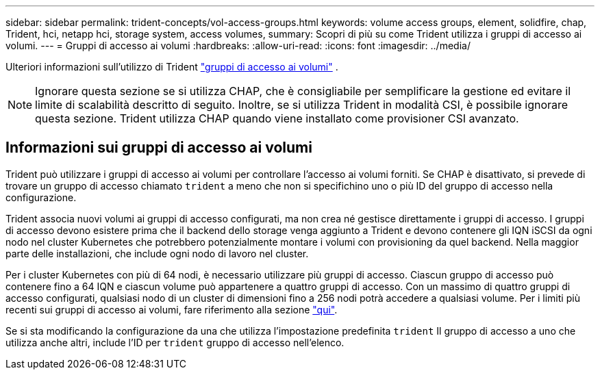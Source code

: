 ---
sidebar: sidebar 
permalink: trident-concepts/vol-access-groups.html 
keywords: volume access groups, element, solidfire, chap, Trident, hci, netapp hci, storage system, access volumes, 
summary: Scopri di più su come Trident utilizza i gruppi di accesso ai volumi. 
---
= Gruppi di accesso ai volumi
:hardbreaks:
:allow-uri-read: 
:icons: font
:imagesdir: ../media/


[role="lead"]
Ulteriori informazioni sull'utilizzo di Trident https://docs.netapp.com/us-en/element-software/concepts/concept_solidfire_concepts_volume_access_groups.html["gruppi di accesso ai volumi"^] .


NOTE: Ignorare questa sezione se si utilizza CHAP, che è consigliabile per semplificare la gestione ed evitare il limite di scalabilità descritto di seguito. Inoltre, se si utilizza Trident in modalità CSI, è possibile ignorare questa sezione. Trident utilizza CHAP quando viene installato come provisioner CSI avanzato.



== Informazioni sui gruppi di accesso ai volumi

Trident può utilizzare i gruppi di accesso ai volumi per controllare l'accesso ai volumi forniti. Se CHAP è disattivato, si prevede di trovare un gruppo di accesso chiamato `trident` a meno che non si specifichino uno o più ID del gruppo di accesso nella configurazione.

Trident associa nuovi volumi ai gruppi di accesso configurati, ma non crea né gestisce direttamente i gruppi di accesso. I gruppi di accesso devono esistere prima che il backend dello storage venga aggiunto a Trident e devono contenere gli IQN iSCSI da ogni nodo nel cluster Kubernetes che potrebbero potenzialmente montare i volumi con provisioning da quel backend. Nella maggior parte delle installazioni, che include ogni nodo di lavoro nel cluster.

Per i cluster Kubernetes con più di 64 nodi, è necessario utilizzare più gruppi di accesso. Ciascun gruppo di accesso può contenere fino a 64 IQN e ciascun volume può appartenere a quattro gruppi di accesso. Con un massimo di quattro gruppi di accesso configurati, qualsiasi nodo di un cluster di dimensioni fino a 256 nodi potrà accedere a qualsiasi volume. Per i limiti più recenti sui gruppi di accesso ai volumi, fare riferimento alla sezione https://docs.netapp.com/us-en/element-software/concepts/concept_solidfire_concepts_volume_access_groups.html["qui"^].

Se si sta modificando la configurazione da una che utilizza l'impostazione predefinita `trident` Il gruppo di accesso a uno che utilizza anche altri, include l'ID per `trident` gruppo di accesso nell'elenco.
